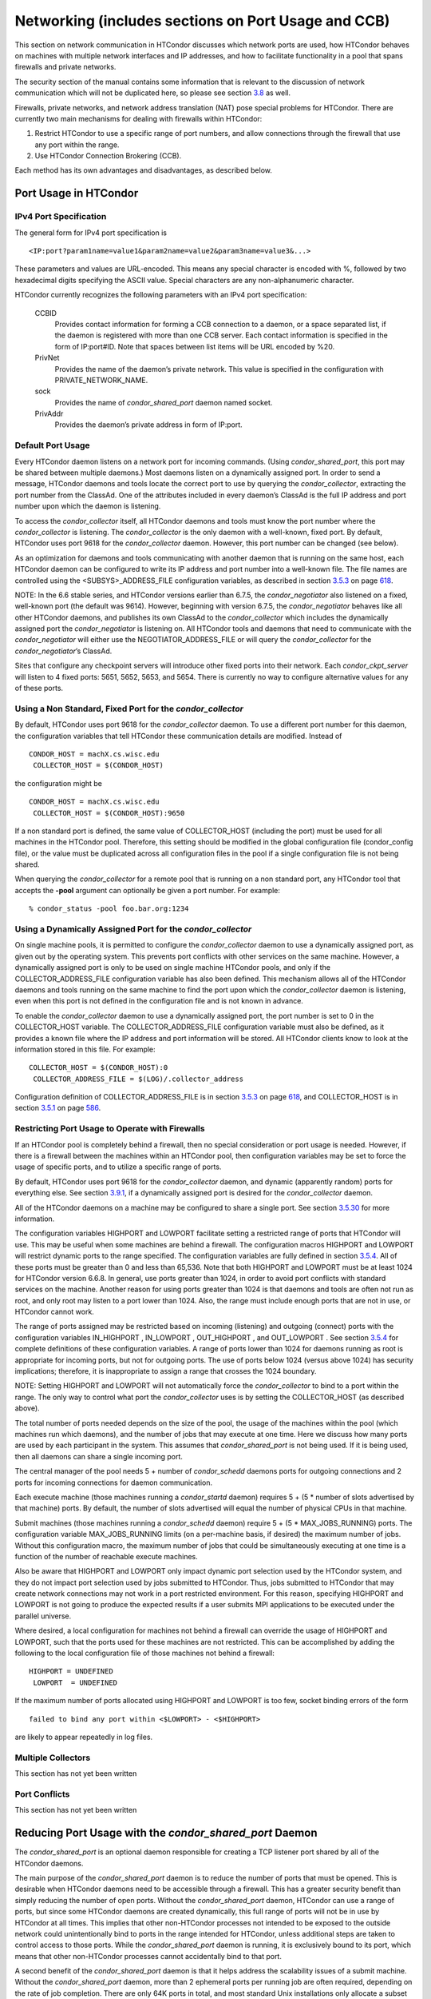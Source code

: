       

Networking (includes sections on Port Usage and CCB)
====================================================

This section on network communication in HTCondor discusses which
network ports are used, how HTCondor behaves on machines with multiple
network interfaces and IP addresses, and how to facilitate functionality
in a pool that spans firewalls and private networks.

The security section of the manual contains some information that is
relevant to the discussion of network communication which will not be
duplicated here, so please see
section \ `3.8 <Security.html#x36-2680003.8>`__ as well.

Firewalls, private networks, and network address translation (NAT) pose
special problems for HTCondor. There are currently two main mechanisms
for dealing with firewalls within HTCondor:

#. Restrict HTCondor to use a specific range of port numbers, and allow
   connections through the firewall that use any port within the range.
#. Use HTCondor Connection Brokering (CCB).

Each method has its own advantages and disadvantages, as described
below.

Port Usage in HTCondor
^^^^^^^^^^^^^^^^^^^^^^

IPv4 Port Specification
'''''''''''''''''''''''

The general form for IPv4 port specification is

::

    <IP:port?param1name=value1&param2name=value2&param3name=value3&...>

These parameters and values are URL-encoded. This means any special
character is encoded with %, followed by two hexadecimal digits
specifying the ASCII value. Special characters are any non-alphanumeric
character.

HTCondor currently recognizes the following parameters with an IPv4 port
specification:

 CCBID
    Provides contact information for forming a CCB connection to a
    daemon, or a space separated list, if the daemon is registered with
    more than one CCB server. Each contact information is specified in
    the form of IP:port#ID. Note that spaces between list items will be
    URL encoded by %20.
 PrivNet
    Provides the name of the daemon’s private network. This value is
    specified in the configuration with PRIVATE\_NETWORK\_NAME.
 sock
    Provides the name of *condor\_shared\_port* daemon named socket.
 PrivAddr
    Provides the daemon’s private address in form of IP:port.

Default Port Usage
''''''''''''''''''

Every HTCondor daemon listens on a network port for incoming commands.
(Using *condor\_shared\_port*, this port may be shared between multiple
daemons.) Most daemons listen on a dynamically assigned port. In order
to send a message, HTCondor daemons and tools locate the correct port to
use by querying the *condor\_collector*, extracting the port number from
the ClassAd. One of the attributes included in every daemon’s ClassAd is
the full IP address and port number upon which the daemon is listening.

To access the *condor\_collector* itself, all HTCondor daemons and tools
must know the port number where the *condor\_collector* is listening.
The *condor\_collector* is the only daemon with a well-known, fixed
port. By default, HTCondor uses port 9618 for the *condor\_collector*
daemon. However, this port number can be changed (see below).

As an optimization for daemons and tools communicating with another
daemon that is running on the same host, each HTCondor daemon can be
configured to write its IP address and port number into a well-known
file. The file names are controlled using the <SUBSYS>\_ADDRESS\_FILE
configuration variables, as described in
section \ `3.5.3 <ConfigurationMacros.html#x33-1900003.5.3>`__ on
page \ `618 <ConfigurationMacros.html#x33-1900003.5.3>`__.

NOTE: In the 6.6 stable series, and HTCondor versions earlier than
6.7.5, the *condor\_negotiator* also listened on a fixed, well-known
port (the default was 9614). However, beginning with version 6.7.5, the
*condor\_negotiator* behaves like all other HTCondor daemons, and
publishes its own ClassAd to the *condor\_collector* which includes the
dynamically assigned port the *condor\_negotiator* is listening on. All
HTCondor tools and daemons that need to communicate with the
*condor\_negotiator* will either use the NEGOTIATOR\_ADDRESS\_FILE or
will query the *condor\_collector* for the *condor\_negotiator*\ ’s
ClassAd.

Sites that configure any checkpoint servers will introduce other fixed
ports into their network. Each *condor\_ckpt\_server* will listen to 4
fixed ports: 5651, 5652, 5653, and 5654. There is currently no way to
configure alternative values for any of these ports.

Using a Non Standard, Fixed Port for the *condor\_collector*
''''''''''''''''''''''''''''''''''''''''''''''''''''''''''''

By default, HTCondor uses port 9618 for the *condor\_collector* daemon.
To use a different port number for this daemon, the configuration
variables that tell HTCondor these communication details are modified.
Instead of

::

    CONDOR_HOST = machX.cs.wisc.edu
     COLLECTOR_HOST = $(CONDOR_HOST)

the configuration might be

::

    CONDOR_HOST = machX.cs.wisc.edu
     COLLECTOR_HOST = $(CONDOR_HOST):9650

If a non standard port is defined, the same value of COLLECTOR\_HOST
(including the port) must be used for all machines in the HTCondor pool.
Therefore, this setting should be modified in the global configuration
file (condor\_config file), or the value must be duplicated across all
configuration files in the pool if a single configuration file is not
being shared.

When querying the *condor\_collector* for a remote pool that is running
on a non standard port, any HTCondor tool that accepts the **-pool**
argument can optionally be given a port number. For example:

::

            % condor_status -pool foo.bar.org:1234

Using a Dynamically Assigned Port for the *condor\_collector*
'''''''''''''''''''''''''''''''''''''''''''''''''''''''''''''

On single machine pools, it is permitted to configure the
*condor\_collector* daemon to use a dynamically assigned port, as given
out by the operating system. This prevents port conflicts with other
services on the same machine. However, a dynamically assigned port is
only to be used on single machine HTCondor pools, and only if the
COLLECTOR\_ADDRESS\_FILE configuration variable has also been defined.
This mechanism allows all of the HTCondor daemons and tools running on
the same machine to find the port upon which the *condor\_collector*
daemon is listening, even when this port is not defined in the
configuration file and is not known in advance.

To enable the *condor\_collector* daemon to use a dynamically assigned
port, the port number is set to 0 in the COLLECTOR\_HOST variable. The
COLLECTOR\_ADDRESS\_FILE configuration variable must also be defined, as
it provides a known file where the IP address and port information will
be stored. All HTCondor clients know to look at the information stored
in this file. For example:

::

    COLLECTOR_HOST = $(CONDOR_HOST):0
     COLLECTOR_ADDRESS_FILE = $(LOG)/.collector_address

Configuration definition of COLLECTOR\_ADDRESS\_FILE is in
section \ `3.5.3 <ConfigurationMacros.html#x33-1900003.5.3>`__ on
page \ `618 <ConfigurationMacros.html#x33-1900003.5.3>`__, and
COLLECTOR\_HOST is in
section \ `3.5.1 <ConfigurationMacros.html#x33-1880003.5.1>`__ on
page \ `586 <ConfigurationMacros.html#x33-1880003.5.1>`__.

Restricting Port Usage to Operate with Firewalls
''''''''''''''''''''''''''''''''''''''''''''''''

If an HTCondor pool is completely behind a firewall, then no special
consideration or port usage is needed. However, if there is a firewall
between the machines within an HTCondor pool, then configuration
variables may be set to force the usage of specific ports, and to
utilize a specific range of ports.

By default, HTCondor uses port 9618 for the *condor\_collector* daemon,
and dynamic (apparently random) ports for everything else. See
section \ `3.9.1 <#x37-3050003.9.1>`__, if a dynamically assigned port
is desired for the *condor\_collector* daemon.

All of the HTCondor daemons on a machine may be configured to share a
single port. See
section \ `3.5.30 <ConfigurationMacros.html#x33-2260003.5.30>`__ for
more information.

The configuration variables HIGHPORT and LOWPORT facilitate setting a
restricted range of ports that HTCondor will use. This may be useful
when some machines are behind a firewall. The configuration macros
HIGHPORT and LOWPORT will restrict dynamic ports to the range specified.
The configuration variables are fully defined in
section \ `3.5.4 <ConfigurationMacros.html#x33-1910003.5.4>`__. All of
these ports must be greater than 0 and less than 65,536. Note that both
HIGHPORT and LOWPORT must be at least 1024 for HTCondor version 6.6.8.
In general, use ports greater than 1024, in order to avoid port
conflicts with standard services on the machine. Another reason for
using ports greater than 1024 is that daemons and tools are often not
run as root, and only root may listen to a port lower than 1024. Also,
the range must include enough ports that are not in use, or HTCondor
cannot work.

The range of ports assigned may be restricted based on incoming
(listening) and outgoing (connect) ports with the configuration
variables IN\_HIGHPORT , IN\_LOWPORT , OUT\_HIGHPORT , and OUT\_LOWPORT
. See section \ `3.5.4 <ConfigurationMacros.html#x33-1910003.5.4>`__ for
complete definitions of these configuration variables. A range of ports
lower than 1024 for daemons running as root is appropriate for incoming
ports, but not for outgoing ports. The use of ports below 1024 (versus
above 1024) has security implications; therefore, it is inappropriate to
assign a range that crosses the 1024 boundary.

NOTE: Setting HIGHPORT and LOWPORT will not automatically force the
*condor\_collector* to bind to a port within the range. The only way to
control what port the *condor\_collector* uses is by setting the
COLLECTOR\_HOST (as described above).

The total number of ports needed depends on the size of the pool, the
usage of the machines within the pool (which machines run which
daemons), and the number of jobs that may execute at one time. Here we
discuss how many ports are used by each participant in the system. This
assumes that *condor\_shared\_port* is not being used. If it is being
used, then all daemons can share a single incoming port.

The central manager of the pool needs 5 + number of *condor\_schedd*
daemons ports for outgoing connections and 2 ports for incoming
connections for daemon communication.

Each execute machine (those machines running a *condor\_startd* daemon)
requires 5 + (5 \* number of slots advertised by that machine) ports. By
default, the number of slots advertised will equal the number of
physical CPUs in that machine.

Submit machines (those machines running a *condor\_schedd* daemon)
require 5 + (5 \* MAX\_JOBS\_RUNNING) ports. The configuration variable
MAX\_JOBS\_RUNNING limits (on a per-machine basis, if desired) the
maximum number of jobs. Without this configuration macro, the maximum
number of jobs that could be simultaneously executing at one time is a
function of the number of reachable execute machines.

Also be aware that HIGHPORT and LOWPORT only impact dynamic port
selection used by the HTCondor system, and they do not impact port
selection used by jobs submitted to HTCondor. Thus, jobs submitted to
HTCondor that may create network connections may not work in a port
restricted environment. For this reason, specifying HIGHPORT and LOWPORT
is not going to produce the expected results if a user submits MPI
applications to be executed under the parallel universe.

Where desired, a local configuration for machines not behind a firewall
can override the usage of HIGHPORT and LOWPORT, such that the ports used
for these machines are not restricted. This can be accomplished by
adding the following to the local configuration file of those machines
not behind a firewall:

::

    HIGHPORT = UNDEFINED
     LOWPORT  = UNDEFINED

If the maximum number of ports allocated using HIGHPORT and LOWPORT is
too few, socket binding errors of the form

::

    failed to bind any port within <$LOWPORT> - <$HIGHPORT>

are likely to appear repeatedly in log files.

Multiple Collectors
'''''''''''''''''''

This section has not yet been written

Port Conflicts
''''''''''''''

This section has not yet been written

Reducing Port Usage with the *condor\_shared\_port* Daemon
^^^^^^^^^^^^^^^^^^^^^^^^^^^^^^^^^^^^^^^^^^^^^^^^^^^^^^^^^^

The *condor\_shared\_port* is an optional daemon responsible for
creating a TCP listener port shared by all of the HTCondor daemons.

The main purpose of the *condor\_shared\_port* daemon is to reduce the
number of ports that must be opened. This is desirable when HTCondor
daemons need to be accessible through a firewall. This has a greater
security benefit than simply reducing the number of open ports. Without
the *condor\_shared\_port* daemon, HTCondor can use a range of ports,
but since some HTCondor daemons are created dynamically, this full range
of ports will not be in use by HTCondor at all times. This implies that
other non-HTCondor processes not intended to be exposed to the outside
network could unintentionally bind to ports in the range intended for
HTCondor, unless additional steps are taken to control access to those
ports. While the *condor\_shared\_port* daemon is running, it is
exclusively bound to its port, which means that other non-HTCondor
processes cannot accidentally bind to that port.

A second benefit of the *condor\_shared\_port* daemon is that it helps
address the scalability issues of a submit machine. Without the
*condor\_shared\_port* daemon, more than 2 ephemeral ports per running
job are often required, depending on the rate of job completion. There
are only 64K ports in total, and most standard Unix installations only
allocate a subset of these as ephemeral ports. Therefore, with long
running jobs, and with between 11K and 14K simultaneously running jobs,
port exhaustion has been observed in typical Linux installations. After
increasing the ephemeral port range to its maximum, port exhaustion
occurred between 20K and 25K running jobs. Using the
*condor\_shared\_port* daemon dramatically reduces the required number
of ephemeral ports on the submit node where the submit node connects
directly to the execute node. If the submit node connects via CCB to the
execute node, no ports are required per running job; only the one port
allocated to the *condor\_shared\_port* daemon is used.

When CCB is enabled, the *condor\_shared\_port* daemon registers with
the CCB server on behalf of all daemons sharing the port. This means
that it is not possible to individually enable or disable CCB
connectivity to daemons that are using the shared port; they all
effectively share the same setting, and the *condor\_shared\_port*
daemon handles all CCB connection requests on their behalf.

HTCondor’s authentication and authorization steps are unchanged by the
use of a shared port. Each HTCondor daemon continues to operate
according to its configured policy. Requests for connections to the
shared port are not authenticated or restricted by the
*condor\_shared\_port* daemon. They are simply passed to the requested
daemon, which is then responsible for enforcing the security policy.

When the *condor\_master* is configured to use the shared port by
setting the configuration variable

::

      USE_SHARED_PORT = True

the *condor\_shared\_port* daemon is treated specially. SHARED\_PORT is
automatically added to DAEMON\_LIST . A command such as *condor\_off*,
which shuts down all daemons except for the *condor\_master*, will also
leave the *condor\_shared\_port* running. This prevents the
*condor\_master* from getting into a state where it can no longer
receive commands.

Also when USE\_SHARED\_PORT = True, the *condor\_collector* needs to be
configured to use a shared port, so that connections to the shared port
that are destined for the *condor\_collector* can be forwarded. As an
example, the shared port socket name of the *condor\_collector* with
shared port number 11000 is

::

    COLLECTOR_HOST = cm.host.name:11000?sock=collector

This example assumes that the socket name used by the
*condor\_collector* is collector, and it runs on cm.host.name. This
configuration causes the *condor\_collector* to automatically choose
this socket name. If multiple *condor\_collector* daemons are started on
the same machine, the socket name can be explicitly set in the daemon’s
invocation arguments, as in the example:

::

    COLLECTOR_ARGS = -sock collector

When the *condor\_collector* address is a shared port, TCP updates will
be automatically used instead of UDP, because the *condor\_shared\_port*
daemon does not work with UDP messages. Under Unix, this means that the
*condor\_collector* daemon should be configured to have enough file
descriptors. See section \ `3.9.5 <#x37-3200003.9.5>`__ for more
information on using TCP within HTCondor.

SOAP commands cannot be sent through the *condor\_shared\_port* daemon.
However, a daemon may be configured to open a fixed, non-shared port, in
addition to using a shared port. This is done both by setting
USE\_SHARED\_PORT = True and by specifying a fixed port for the daemon
using <SUBSYS>\_ARGS = -p <portnum>.

The TCP connections required to manage standard universe jobs do not
make use of shared ports. Therefore, if the firewall is configured to
only allow connections through the shared port, standard universe jobs
will not be able to run.

Configuring HTCondor for Machines With Multiple Network Interfaces
^^^^^^^^^^^^^^^^^^^^^^^^^^^^^^^^^^^^^^^^^^^^^^^^^^^^^^^^^^^^^^^^^^

HTCondor can run on machines with multiple network interfaces. Starting
with HTCondor version 6.7.13 (and therefore all HTCondor 6.8 and more
recent versions), new functionality is available that allows even better
support for multi-homed machines, using the configuration variable
BIND\_ALL\_INTERFACES . A multi-homed machine is one that has more than
one NIC (Network Interface Card). Further improvements to this new
functionality will remove the need for any special configuration in the
common case. For now, care must still be given to machines with multiple
NICs, even when using this new configuration variable.

Using BIND\_ALL\_INTERFACES
'''''''''''''''''''''''''''

Machines can be configured such that whenever HTCondor daemons or tools
call bind(), the daemons or tools use all network interfaces on the
machine. This means that outbound connections will always use the
appropriate network interface to connect to a remote host, instead of
being forced to use an interface that might not have a route to the
given destination. Furthermore, sockets upon which a daemon listens for
incoming connections will be bound to all network interfaces on the
machine. This means that so long as remote clients know the right port,
they can use any IP address on the machine and still contact a given
HTCondor daemon.

This functionality is on by default. To disable this functionality, the
boolean configuration variable BIND\_ALL\_INTERFACES is defined and set
to False:

::

    BIND_ALL_INTERFACES = FALSE

This functionality has limitations. Here are descriptions of the
limitations.

 Using all network interfaces does not work with Kerberos.
    Every Kerberos ticket contains a specific IP address within it.
    Authentication over a socket (using Kerberos) requires the socket to
    also specify that same specific IP address. Use of
    BIND\_ALL\_INTERFACES causes outbound connections from a multi-homed
    machine to originate over any of the interfaces. Therefore, the IP
    address of the outbound connection and the IP address in the
    Kerberos ticket will not necessarily match, causing the
    authentication to fail. Sites using Kerberos authentication on
    multi-homed machines are strongly encouraged not to enable
    BIND\_ALL\_INTERFACES, at least until HTCondor’s Kerberos
    functionality supports using multiple Kerberos tickets together with
    finding the right one to match the IP address a given socket is
    bound to.
 There is a potential security risk.
    Consider the following example of a security risk. A multi-homed
    machine is at a network boundary. One interface is on the public
    Internet, while the other connects to a private network. Both the
    multi-homed machine and the private network machines comprise an
    HTCondor pool. If the multi-homed machine enables
    BIND\_ALL\_INTERFACES, then it is at risk from hackers trying to
    compromise the security of the pool. Should this multi-homed machine
    be compromised, the entire pool is vulnerable. Most sites in this
    situation would run an *sshd* on the multi-homed machine so that
    remote users who wanted to access the pool could log in securely and
    use the HTCondor tools directly. In this case, remote clients do not
    need to use HTCondor tools running on machines in the public network
    to access the HTCondor daemons on the multi-homed machine.
    Therefore, there is no reason to have HTCondor daemons listening on
    ports on the public Internet, causing a potential security threat.
 Up to two IP addresses will be advertised.
    At present, even though a given HTCondor daemon will be listening to
    ports on multiple interfaces, each with their own IP address, there
    is currently no mechanism for that daemon to advertise all of the
    possible IP addresses where it can be contacted. Therefore, HTCondor
    clients (other HTCondor daemons or tools) will not necessarily able
    to locate and communicate with a given daemon running on a
    multi-homed machine where BIND\_ALL\_INTERFACES has been enabled.

    Currently, HTCondor daemons can only advertise two IP addresses in
    the ClassAd they send to their *condor\_collector*. One is the
    public IP address and the other is the private IP address. HTCondor
    tools and other daemons that wish to connect to the daemon will use
    the private IP address if they are configured with the same private
    network name, and they will use the public IP address otherwise. So,
    even if the daemon is listening on 3 or more different interfaces,
    each with a separate IP, the daemon must choose which two IP
    addresses to advertise so that other daemons and tools can connect
    to it.

    By default, HTCondor advertises the most public IP address available
    on the machine. The NETWORK\_INTERFACE configuration variable can be
    used to specify the public IP address HTCondor should advertise, and
    PRIVATE\_NETWORK\_INTERFACE , along with PRIVATE\_NETWORK\_NAME can
    be used to specify the private IP address to advertise.

Sites that make heavy use of private networks and multi-homed machines
should consider if using the HTCondor Connection Broker, CCB, is right
for them. More information about CCB and HTCondor can be found in
section \ `3.9.4 <#x37-3150003.9.4>`__ on
page \ `1100 <#x37-3150003.9.4>`__.

Central Manager with Two or More NICs
'''''''''''''''''''''''''''''''''''''

Often users of HTCondor wish to set up compute farms where there is one
machine with two network interface cards (one for the public Internet,
and one for the private net). It is convenient to set up the head node
as a central manager in most cases and so here are the instructions
required to do so.

Setting up the central manager on a machine with more than one NIC can
be a little confusing because there are a few external variables that
could make the process difficult. One of the biggest mistakes in getting
this to work is that either one of the separate interfaces is not
active, or the host/domain names associated with the interfaces are
incorrectly configured.

Given that the interfaces are up and functioning, and they have good
host/domain names associated with them here is how to configure
HTCondor:

In this example, farm-server.farm.org maps to the private interface. In
the central manager’s global (to the cluster) configuration file:

::

    CONDOR_HOST = farm-server.farm.org

In the central manager’s local configuration file:

::

    NETWORK_INTERFACE = <IP address of farm-server.farm.org>
     NEGOTIATOR = $(SBIN)/condor_negotiator
     COLLECTOR = $(SBIN)/condor_collector
     DAEMON_LIST = MASTER, COLLECTOR, NEGOTIATOR, SCHEDD, STARTD

If the central manager and farm machines are all NT, then only vanilla
universe will work now. However, if this is set up for Unix, then at
this point, standard universe jobs should be able to function in the
pool. But, if UID\_DOMAIN is not configured to be homogeneous across the
farm machines, the standard universe jobs will run as nobody on the farm
machines.

In order to get vanilla jobs and file server load balancing for standard
universe jobs working (under Unix), do some more work both in the
cluster you have put together and in HTCondor to make everything work.
First, you need a file server (which could also be the central manager)
to serve files to all of the farm machines. This could be NFS or AFS,
and it does not really matter to HTCondor. The mount point of the
directories you wish your users to use must be the same across all of
the farm machines. Now, configure UID\_DOMAIN and FILESYSTEM\_DOMAIN to
be homogeneous across the farm machines and the central manager. Inform
HTCondor that an NFS or AFS file system exists and that is done in this
manner. In the global (to the farm) configuration file:

::

    # If you have NFS
     USE_NFS = True
     # If you have AFS
     HAS_AFS = True
     USE_AFS = True
     # if you want both NFS and AFS, then enable both sets above

Now, if the cluster is set up so that it is possible for a machine name
to never have a domain name (for example, there is machine name but no
fully qualified domain name in /etc/hosts), configure
DEFAULT\_DOMAIN\_NAME to be the domain that is to be added on to the end
of the host name.

A Client Machine with Multiple Interfaces
'''''''''''''''''''''''''''''''''''''''''

If client machine has two or more NICs, then there might be a specific
network interface on which the client machine desires to communicate
with the rest of the HTCondor pool. In this case, the local
configuration file for the client should have

::

      NETWORK_INTERFACE = <IP address of desired interface>

A Checkpoint Server on a Machine with Multiple NICs
'''''''''''''''''''''''''''''''''''''''''''''''''''

If a checkpoint server is on a machine with multiple interfaces, then 2
items must be correct to get things to work:

#. The different interfaces have different host names associated with
   them.
#. In the global configuration file, set configuration variable
   CKPT\_SERVER\_HOST to the host name that corresponds with the IP
   address desired for the pool. Configuration variable
   NETWORK\_INTERFACE must still be specified in the local configuration
   file for the checkpoint server.

HTCondor Connection Brokering (CCB)
^^^^^^^^^^^^^^^^^^^^^^^^^^^^^^^^^^^

HTCondor Connection Brokering, or CCB, is a way of allowing HTCondor
components to communicate with each other when one side is in a private
network or behind a firewall. Specifically, CCB allows communication
across a private network boundary in the following scenario: an HTCondor
tool or daemon (process A) needs to connect to an HTCondor daemon
(process B), but the network does not allow a TCP connection to be
created from A to B; it only allows connections from B to A. In this
case, B may be configured to register itself with a CCB server that both
A and B can connect to. Then when A needs to connect to B, it can send a
request to the CCB server, which will instruct B to connect to A so that
the two can communicate.

As an example, consider an HTCondor execute node that is within a
private network. This execute node’s *condor\_startd* is process B. This
execute node cannot normally run jobs submitted from a machine that is
outside of that private network, because bi-directional connectivity
between the submit node and the execute node is normally required.
However, if both execute and submit machine can connect to the CCB
server, if both are authorized by the CCB server, and if it is possible
for the execute node within the private network to connect to the submit
node, then it is possible for the submit node to run jobs on the execute
node.

To effect this CCB solution, the execute node’s *condor\_startd* within
the private network registers itself with the CCB server by setting the
configuration variable CCB\_ADDRESS . The submit node’s *condor\_schedd*
communicates with the CCB server, requesting that the execute node’s
*condor\_startd* open the TCP connection. The CCB server forwards this
request to the execute node’s *condor\_startd*, which opens the TCP
connection. Once the connection is open, bi-directional communication is
enabled.

If the location of the execute and submit nodes is reversed with respect
to the private network, the same idea applies: the submit node within
the private network registers itself with a CCB server, such that when a
job is running and the execute node needs to connect back to the submit
node (for example, to transfer output files), the execute node can
connect by going through CCB to request a connection.

If both A and B are in separate private networks, then CCB alone cannot
provide connectivity. However, if an incoming port or port range can be
opened in one of the private networks, then the situation becomes
equivalent to one of the scenarios described above and CCB can provide
bi-directional communication given only one-directional connectivity.
See section \ `3.9.1 <#x37-3010003.9.1>`__ for information on opening
port ranges. Also note that CCB works nicely with
*condor\_shared\_port*.

Unfortunately at this time, CCB does not support standard universe jobs.

Any *condor\_collector* may be used as a CCB server. There is no
requirement that the *condor\_collector* acting as the CCB server be the
same *condor\_collector* that a daemon advertises itself to (as with
COLLECTOR\_HOST). However, this is often a convenient choice.

Example Configuration
'''''''''''''''''''''

This example assumes that there is a pool of machines in a private
network that need to be made accessible from the outside, and that the
*condor\_collector* (and therefore CCB server) used by these machines is
accessible from the outside. Accessibility might be achieved by a
special firewall rule for the *condor\_collector* port, or by being on a
dual-homed machine in both networks.

The configuration of variable CCB\_ADDRESS on machines in the private
network causes registration with the CCB server as in the example:

::

      CCB_ADDRESS = $(COLLECTOR_HOST)
       PRIVATE_NETWORK_NAME = cs.wisc.edu

The definition of PRIVATE\_NETWORK\_NAME ensures that all communication
between nodes within the private network continues to happen as normal,
and without going through the CCB server. The name chosen for
PRIVATE\_NETWORK\_NAME should be different from the private network name
chosen for any HTCondor installations that will be communicating with
this pool.

Under Unix, and with large HTCondor pools, it is also necessary to give
the *condor\_collector* acting as the CCB server a large enough limit of
file descriptors. This may be accomplished with the configuration
variable MAX\_FILE\_DESCRIPTORS or an equivalent. Each HTCondor process
configured to use CCB with CCB\_ADDRESS requires one persistent TCP
connection to the CCB server. A typical execute node requires one
connection for the *condor\_master*, one for the *condor\_startd*, and
one for each running job, as represented by a *condor\_starter*. A
typical submit machine requires one connection for the *condor\_master*,
one for the *condor\_schedd*, and one for each running job, as
represented by a *condor\_shadow*. If there will be no administrative
commands required to be sent to the *condor\_master* from outside of the
private network, then CCB may be disabled in the *condor\_master* by
assigning MASTER.CCB\_ADDRESS to nothing:

::

      MASTER.CCB_ADDRESS =

Completing the count of TCP connections in this example: suppose the
pool consists of 500 8-slot execute nodes and CCB is not disabled in the
configuration of the *condor\_master* processes. In this case, the count
of needed file descriptors plus some extra for other transient
connections to the collector is 500\*(1+1+8)=5000. Be generous, and give
it twice as many descriptors as needed by CCB alone:

::

      COLLECTOR.MAX_FILE_DESCRIPTORS = 10000

Security and CCB
''''''''''''''''

The CCB server authorizes all daemons that register themselves with it
(using CCB\_ADDRESS ) at the DAEMON authorization level (these are
playing the role of process A in the above description). It authorizes
all connection requests (from process B) at the READ authorization
level. As usual, whether process B authorizes process A to do whatever
it is trying to do is up to the security policy for process B; from the
HTCondor security model’s point of view, it is as if process A connected
to process B, even though at the network layer, the reverse is true.

Troubleshooting CCB
'''''''''''''''''''

Errors registering with CCB or requesting connections via CCB are logged
at level D\_ALWAYS in the debugging log. These errors may be identified
by searching for "CCB" in the log message. Command-line tools require
the argument **-debug** for this information to be visible. To see
details of the CCB protocol add D\_FULLDEBUG to the debugging options
for the particular HTCondor subsystem of interest. Or, add D\_FULLDEBUG
to ALL\_DEBUG to get extra debugging from all HTCondor components.

A daemon that has successfully registered itself with CCB will advertise
this fact in its address in its ClassAd. The ClassAd attribute MyAddress
will contain information about its "CCBID".

Scalability and CCB
'''''''''''''''''''

Any number of CCB servers may be used to serve a pool of HTCondor
daemons. For example, half of the pool could use one CCB server and half
could use another. Or for redundancy, all daemons could use both CCB
servers and then CCB connection requests will load-balance across them.
Typically, the limit of how many daemons may be registered with a single
CCB server depends on the authentication method used by the
*condor\_collector* for DAEMON-level and READ-level access, and on the
amount of memory available to the CCB server. We are not able to provide
specific recommendations at this time, but to give a very rough idea, a
server class machine should be able to handle CCB service plus normal
*condor\_collector* service for a pool containing a few thousand slots
without much trouble.

Using TCP to Send Updates to the *condor\_collector*
^^^^^^^^^^^^^^^^^^^^^^^^^^^^^^^^^^^^^^^^^^^^^^^^^^^^

TCP sockets are reliable, connection-based sockets that guarantee the
delivery of any data sent. However, TCP sockets are fairly expensive to
establish, and there is more network overhead involved in sending and
receiving messages.

UDP sockets are datagrams, and are not reliable. There is very little
overhead in establishing or using a UDP socket, but there is also no
guarantee that the data will be delivered. The lack of guaranteed
delivery of UDP will negatively affect some pools, particularly ones
comprised of machines across a wide area network (WAN) or
highly-congested network links, where UDP packets are frequently
dropped.

By default, HTCondor daemons will use TCP to send updates to the
*condor\_collector*, with the exception of the *condor\_collector*
forwarding updates to any *condor\_collector* daemons specified in
CONDOR\_VIEW\_HOST, where UDP is used. These configuration variables
control the protocol used:

 UPDATE\_COLLECTOR\_WITH\_TCP
    When set to False, the HTCondor daemons will use UDP to update the
    *condor\_collector*, instead of the default TCP. Defaults to True.
 UPDATE\_VIEW\_COLLECTOR\_WITH\_TCP
    When set to True, the HTCondor collector will use TCP to forward
    updates to *condor\_collector* daemons specified by
    CONDOR\_VIEW\_HOST, instead of the default UDP. Defaults to False.
 TCP\_UPDATE\_COLLECTORS
    A list of *condor\_collector* daemons which will be updated with TCP
    instead of UDP, when UPDATE\_COLLECTOR\_WITH\_TCP or
    UPDATE\_VIEW\_COLLECTOR\_WITH\_TCP is set to False.

When there are sufficient file descriptors, the *condor\_collector*
leaves established TCP sockets open, facilitating better performance.
Subsequent updates can reuse an already open socket.

Each HTCondor daemon that sends updates to the *condor\_collector* will
have 1 socket open to it. So, in a pool with N machines, each of them
running a *condor\_master*, *condor\_schedd*, and *condor\_startd*, the
*condor\_collector* would need at least 3\*N file descriptors. If the
*condor\_collector* is also acting as a CCB server, it will require an
additional file descriptor for each registered daemon. In the default
configuration, the number of file descriptors available to the
*condor\_collector* is 10240. For very large pools, the number of
descriptor can be modified with the configuration:

::

      COLLECTOR_MAX_FILE_DESCRIPTORS = 40960

If there are insufficient file descriptors for all of the daemons
sending updates to the *condor\_collector*, a warning will be printed in
the *condor\_collector* log file. The string "file descriptor safety
level exceeded" identifies this warning.

Running HTCondor on an IPv6 Network Stack
^^^^^^^^^^^^^^^^^^^^^^^^^^^^^^^^^^^^^^^^^

HTCondor supports using IPv4, IPv6, or both.

To require IPv4, you may set ENABLE\_IPV4 to true; if the machine does
not have an interface with an IPv4 address, HTCondor will not start.
Likewise, to require IPv6, you may set ENABLE\_IPV6 to true.

If you set ENABLE\_IPV4 to false, HTCondor will not use IPv4, even if it
is available; likewise for ENABLE\_IPV6 and IPv6.

The default setting for ENABLE\_IPV4 and ENABLE\_IPV6 is auto. If
HTCondor does not find an interface with an address of the corresponding
protocol, that protocol will not be used. Additionally, if only one of
the protocols has a private or public address, the other protocol will
be disabled. For instance, a machine with a private IPv4 address and a
loopback IPv6 address will only use IPv4; there’s no point trying to
contact some other machine via IPv6 over a loopback interface.

If both IPv4 and IPv6 networking are enabled, HTCondor runs in mixed
mode. In mixed mode, HTCondor daemons have at least one IPv4 address and
at least one IPv6 address. Other daemons and the command-line tools
choose between these addresses based on which protocols are enabled for
them; if both are, they will prefer the first address listed by that
daemon.

A daemon may be listening on one, some, or all of its machine’s
addresses. (See NETWORK\_INTERFACE .) Daemons may presently list at most
two addresses, one IPv6 and one IPv4. Each address is the “most public”
address of its protocol; by default, the IPv6 address is listed first.
HTCondor selects the “most public” address heuristically.

Nonetheless, there are two cases in which HTCondor may not use an IPv6
address when one is available:

-  When given a literal IP address, HTCondor will use that IP address.
-  When looking up a host name using DNS, HTCondor will use the first
   address whose protocol is enabled for the tool or daemon doing the
   look up.

You may force HTCondor to prefer IPv4 in all three of these situations
by setting the macro PREFER\_IPV4 to true; this is the default. With
PREFER\_IPV4 set, HTCondor daemons will list their “most public” IPv4
address first; prefer the IPv4 address when choosing from another’s
daemon list; and prefer the IPv4 address when looking up a host name in
DNS.

In practice, both an HTCondor pool’s central manager and any submit
machines within a mixed mode pool must have both IPv4 and IPv6 addresses
for both IPv4-only and IPv6-only *condor\_startd* daemons to function
properly.

IPv6 and Host-Based Security
''''''''''''''''''''''''''''

You may freely intermix IPv6 and IPv4 address literals. You may also
specify IPv6 netmasks as a legal IPv6 address followed by a slash
followed by the number of bits in the mask; or as the prefix of a legal
IPv6 address followed by two colons followed by an asterisk. The latter
is entirely equivalent to the former, except that it only allows you to
(implicitly) specify mask bits in groups of sixteen. For example,
fe8f:1234::/60 and fe8f:1234::\* specify the same network mask.

The HTCondor security subsystem resolves names in the ALLOW and DENY
lists and uses all of the resulting IP addresses. Thus, to allow or deny
IPv6 addresses, the names must have IPv6 DNS entries (AAAA records), or
NO\_DNS must be enabled.

IPv6 Address Literals
'''''''''''''''''''''

When you specify an IPv6 address and a port number simultaneously, you
must separate the IPv6 address from the port number by placing square
brackets around the address. For instance:

::

    COLLECTOR_HOST = [2607:f388:1086:0:21e:68ff:fe0f:6462]:5332

If you do not (or may not) specify a port, do not use the square
brackets. For instance:

::

    NETWORK_INTERFACE = 1234:5678::90ab

IPv6 without DNS
''''''''''''''''

When using the configuration variable NO\_DNS , IPv6 addresses are
turned into host names by taking the IPv6 address, changing colons to
dashes, and appending $(DEFAULT\_DOMAIN\_NAME). So,

::

    2607:f388:1086:0:21b:24ff:fedf:b520

becomes

::

    2607-f388-1086-0-21b-24ff-fedf-b520.example.com

assuming

::

    DEFAULT_DOMAIN_NAME=example.com

      
